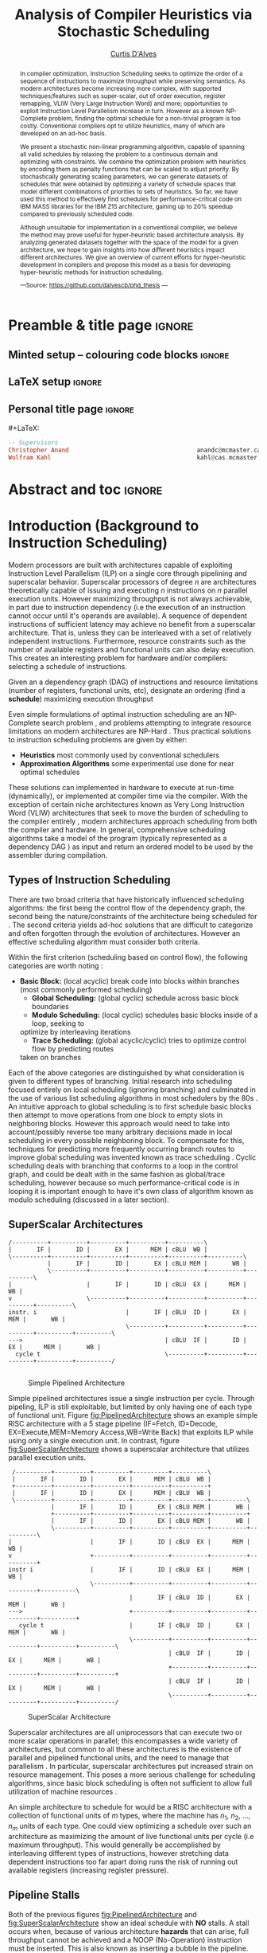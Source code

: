 #+TITLE: Analysis of Compiler Heuristics via Stochastic Scheduling
#+DESCRIPTION: Ph.D Thesis by Curtis D'Alves; McMaster University
#+AUTHOR: [[mailto:dalvescb@mcmaster.ca][Curtis D'Alves]]
#+EMAIL: curtis.dalves@gmail.com
#+OPTIONS: toc:nil d:nil title:nil
#+PROPERTY: header-args :tangle no :comments link

# At the end of a section, explain why the section is there,
# and what the reader should take away from it.

# MA: LaTeX pads colons, :, with spacing.
# For inline typing annotations, use ghost colon “\:” to avoid this issue.

* Preamble & title page :ignore:

# Top level editorial comments.
#+MACRO: remark  @@latex: \fbox{\textbf{Comment: $1 }}@@

** Minted setup -- colouring code blocks                            :ignore:

#+LATEX_HEADER: \usepackage[]{minted}
#+LATEX_HEADER: \usepackage{tcolorbox}
#+LATEX_HEADER: \usepackage{etoolbox}
#+LATEX_HEADER: \def\mytitle{??? Program Code ???}
#+LATEX_HEADER: \BeforeBeginEnvironment{minted}{\begin{tcolorbox}[title=\hfill \mytitle]}%
#+LATEX_HEADER: \AfterEndEnvironment{minted}{\end{tcolorbox}}%
#+LATEX_HEADER: \usepackage{hyperref}
#+LATEX_HEADER: \usepackage{algorithmic}

# Before a code block, write {{{code(title-of-block)}}}
#
#+MACRO: code     #+LaTeX: \def\mytitle{$1}

#+LaTeX: \setminted[haskell]{fontsize=\footnotesize}
#+LaTeX: \setminted[agda]{fontsize=\footnotesize}

# Removing the red box that appears in "minted" when using unicode.
# Src: https://tex.stackexchange.com/questions/343494/minted-red-box-around-greek-characters
#
#+LATEX_HEADER: \makeatletter
#+LATEX_HEADER: \AtBeginEnvironment{minted}{\dontdofcolorbox}
#+LATEX_HEADER: \def\dontdofcolorbox{\renewcommand\fcolorbox[4][]{##4}}
#+LATEX_HEADER: \makeatother
** LaTeX setup                                                      :ignore:

# Hijacking \date to add addtional text to the frontmatter of a ‘report’.
#
#
# DATE: \today\vfill \centerline{---Supervisors---} \newline [[mailto:carette@mcmaster.ca][Jacques Carette]] and [[mailto:kahl@cas.mcmaster.ca][Wolfram Kahl]]

#+LATEX_HEADER: \usepackage[hmargin=25mm,vmargin=25mm]{geometry}
#+LaTeX_HEADER: \setlength{\parskip}{1em}
#+latex_class_options: [12pt]
#+LATEX_CLASS: report-noparts
# Defined below.
#
# Double spacing:
# LaTeX: \setlength{\parskip}{3em}\renewcommand{\baselinestretch}{2.0}
#
#+LATEX_HEADER: \setlength{\parskip}{1em}

#+LATEX_HEADER: \usepackage[backend=biber,style=alphabetic]{biblatex}
#+LATEX_HEADER: \addbibresource{References.bib}

#+LATEX_HEADER: \usepackage{MyUnicodeSymbols}

#+LATEX_HEADER: \usepackage[dvipsnames]{xcolor} % named colours
#+LATEX_HEADER: \usepackage{color}
#+LATEX_HEADER: \definecolor{darkred}{rgb}{0.3, 0.0, 0.0}
#+LATEX_HEADER: \definecolor{darkgreen}{rgb}{0.0, 0.3, 0.1}
#+LATEX_HEADER: \definecolor{darkblue}{rgb}{0.0, 0.1, 0.3}
#+LATEX_HEADER: \definecolor{darkorange}{rgb}{1.0, 0.55, 0.0}
#+LATEX_HEADER: \definecolor{sienna}{rgb}{0.53, 0.18, 0.09}
#+LATEX_HEADER: \hypersetup{colorlinks,linkcolor=darkblue,citecolor=darkblue,urlcolor=darkgreen}

#+NAME: symbols for itemisation environment
#+BEGIN_EXPORT latex
\def\labelitemi{$\diamond$}
\def\labelitemii{$\circ$}
\def\labelitemiii{$\star$}

% Level 0                 Level 0
% + Level 1               ⋄ Level 1
%   - Level 2       --->      ∘ Level 2
%     * Level 3                   ⋆ Level 3
%
#+END_EXPORT

# Having small-font code blocks.
# LATEX_HEADER: \RequirePackage{fancyvrb}
# LATEX_HEADER: \DefineVerbatimEnvironment{verbatim}{Verbatim}{fontsize=\scriptsize}

** ~reports-noparts~ LaTeX Class                                    :noexport:

A custom version of the reports class which makes the outermost headings chapters, rather than parts.
#+NAME: make-reports-class
#+BEGIN_SRC emacs-lisp :results none
(add-to-list
  'org-latex-classes
    '("report-noparts"
      "\\documentclass{report}"
      ("\\chapter{%s}" . "\\chapter*{%s}")
      ("\\section{%s}" . "\\section*{%s}")
      ("\\subsection{%s}" . "\\subsection*{%s}")
      ("\\subsubsection{%s}" . "\\subsubsection*{%s}")
      ("\\paragraph{%s}" . "\\paragraph*{%s}")
      ("\\subparagraph{%s}" . "\\subparagraph*{%s}")))
#+END_SRC

Source: Mark Armstrong --github ~armkeh~
** Personal title page                                              :ignore:

#+begin_center org

#+begin_export latex
\thispagestyle{empty}

{\color{white}{.}}

\vspace{5em}

{\Huge Analysis of Compiler Heuristics via Stochastic Scheduling and Hyper-Heuristics}

\vspace{1em}

{\Large A Thesis Proposal}

\vspace{2em}

Department of Computing and Software

McMaster University

\vspace{2em}
\href{mailto:curtis.dalves@gmail.com}{Curtis D'Alves}

\vspace{2em}
\today
#+end_export

\vfill

{{{code({\sc Thesis Proposal \hspace{12em} \color{grey}{.} })}}}
#+begin_src haskell
-- Supervisors
Christopher Anand                                    anandc@mcmaster.ca
Wolfram Kahl                                         kahl@cas.mcmaster.ca
#+end_src
#+end_center

# LaTeX: \centerline{\sc Draft}

* Abstract and toc                                                   :ignore:
:PROPERTIES:
:CUSTOM_ID: abstract
:END:

# Use:  x vs.{{{null}}} ys
# This informs LaTeX not to put the normal space necessary after a period.
#
#+MACRO: null  @@latex:\null{}@@

#+begin_abstract

In compiler optimization, Instruction Scheduling seeks to optimize the order of
a sequence of instructions to maximize throughput while preserving semantics. As
modern architectures become increasing more complex, with supported
techniques/features such as super-scalar, out of order execution, register
remapping, VLIW (Very Large Instruction Word) and more; opportunities to exploit
Instruction Level Parallelism increase in turn. However as a known NP-Complete
problem, finding the optimal schedule for a non-trivial program is too costly.
Conventional compilers opt to utilize heuristics, many of which are developed on
an ad-hoc basis.


\vspace{1em}

We present a stochastic non-linear programming algorithm, capable of spanning
all valid schedules by relaxing the problem to a continuous domain and
optimizing with constraints. We combine the optimization problem with heuristics
by encoding them as penalty functions that can be scaled to adjust priority. By
stochastically generating scaling parameters, we can generate datasets of
schedules that were obtained by optimizing a variety of schedule spaces that
model different combinations of priorities to sets of heuristics. So far, we
have used this method to effectively find schedules for performance-critical
code on IBM MASS libraries for the IBM Z15 architecture, gaining up to 20%
speedup compared to previously scheduled code.

\vspace{1em}

Although unsuitable for implementation in a conventional compiler, we believe
the method may prove useful for hyper-heuristic based architecture analysis. By
analyzing generated datasets together with the space of the model for a given
architecture, we hope to gain insights into how different heuristics impact
different architectures. We give an overview of current efforts for
hyper-heuristic development in compilers and propose this model as a basis for
developing hyper-heuristic methods for instruction scheduling.

#+begin_center org
#+begin_small
---Source: https://github.com/dalvescb/phd_thesis ---
#+end_small
#+end_center
#+end_abstract

\newpage
\thispagestyle{empty}
\tableofcontents
\newpage

* Introduction (Background to Instruction Scheduling)
  Modern processors are built with architectures capable of exploiting
  Instruction Level Parallelism (ILP) on a single core 
  through pipelining and superscalar behavior. Superscalar
  processors of degree $n$ are architectures theoretically capable of issuing
  and executing $n$ instructions on $n$ parallel execution units. However
  maximizing throughput is not always achievable, in part due to instruction
  dependency (i.e the execution of an instruction cannot occur until it's
  operands are available). A sequence of dependent instructions of sufficient
  latency may achieve no benefit from a superscalar architecture. That is, unless they can be
  interleaved with a set of relatively independent instructions. Furthermore,
  resource constraints such as the number of available registers and functional
  units can also delay execution. This creates an interesting problem for
  hardware and/or compilers: selecting a schedule of instructions.
#+LaTex: \begin{tcolorbox}[title=Problem: Instruction Scheduling]
Given an a dependency graph (DAG) of instructions and resource limitations
(number of registers, functional units, etc), designate an ordering (find a *schedule*) 
maximizing execution throughput 
#+LaTex: \end{tcolorbox}

Even simple formulations of optimal instruction scheduling are an NP-Complete
search problem \parencite{hennessy1983postpass}, and problems attempting to
integrate resource limitations on modern architectures are NP-Hard
\parencite{motwani1995combining}. Thus practical solutions to instruction
scheduling problems are given by either:
    - *Heuristics* most commonly used by conventional schedulers
    - *Approximation Algorithms* some experimental use done for near optimal
      schedules \parencite{costa2016approx}
These solutions can implemented in hardware to execute at run-time
 (dynamically), or implemented at compiler time via the compiler. With the
 exception of certain niche architectures known as Very Long Instruction Word
 (VLIW) architectures that seek to move the burden of scheduling to the compiler
 entirely \parencite{fisher1983very}, modern architectures approach scheduling
 from both the compiler and hardware. In general, comprehensive scheduling
 algorithms take a model of the program (typically represented as a dependency
 DAG \parencite{gibbons1986efficient}) as input and return an ordered model to
 be used by the assembler during compilation.

** Types of Instruction Scheduling
   There are two broad criteria that have historically influenced scheduling
   algorithms: the first being the control flow of the dependency graph, the
   second being the nature/constraints of the architecture being scheduled for
   \parencite{rau1993instruction}. The second criteria yields ad-hoc solutions
   that are difficult to categorize and often forgotten through the evolution of
   architectures. However an effective scheduling algorithm must consider both criteria.

   Within the first criterion (scheduling based on control flow), the following
   categories are worth noting \parencite{rau1993instruction}:
   - *Basic Block:* (local acyclic) break code into blocks within branches (most commonly performed scheduling)
	 - *Global Scheduling:* (global cyclic) schedule across basic block boundaries
	 - *Modulo Scheduling:* (local cyclic) schedules basic blocks inside of a loop, seeking to
     optimize by interleaving iterations
	 - *Trace Scheduling:* (global acyclic/cyclic) tries to optimize control flow by predicting routes
     taken on branches
   Each of the above categories are distinguished by what consideration is given
   to different types of branching. Initial research into scheduling focused
   entirely on local scheduling (ignoring branching)
   \parencite{rau1993instruction} and culminated in the use of various list
   scheduling algorithms in most schedulers by the 80s
   \parencite{fisher1983very}. An intuitive approach to global scheduling is to
   first schedule basic blocks then attempt to move operations from one block to
   empty slots in neighboring blocks. However this approach would need to take
   into account/possibly reverse too many arbitrary decisions made in local
   scheduling in every possible neighboring block. To compensate for this,
   techniques for predicting more frequently occurring branch routes to improve
   global scheduling was invented known as trace scheduling
   \parencite{fisher1981trace}. Cyclic scheduling deals with branching that
   conforms to a loop in the control graph, and could be dealt with in the same
   fashion as global/trace scheduling, however because so much
   performance-critical code is in looping it is important enough to
   have it's own class of algorithm known as modulo scheduling (discussed in a
   later section).
   
*** TODO COMMENT reference list and modulo scheduling section
    
** SuperScalar Architectures
   
   #+BEGIN_SRC ditaa :file figures/RISCPipeline.png
   /----------+----------+----------+----------+----------\
   |       IF |       ID |       EX |      MEM | cBLU  WB |
   \----------+----------+----------+----------+----------+----------\ 
              |       IF |       ID |       EX | cBLU MEM |       WB |
              \----------+----------+----------+----------+----------+----------\
   |                     |       IF |       ID | cBLU  EX |      MEM |       WB |
   v                     \----------+----------+----------+----------+----------+----------\
   instr. i                         |       IF | cBLU  ID |       EX |      MEM |       WB |
                                    \----------+----------+----------+----------+----------+----------\
   --->                                        | cBLU  IF |       ID |       EX |      MEM |       WB |
     cycle t                                   \----------+----------+----------+----------+----------/
  
   #+END_SRC

   #+ATTR_LATEX: :width 1.0\textwidth 
   #+CAPTION: Simple Pipelined Architecture
   #+LABEL: fig:PipelinedArchitecture
   #+RESULTS:
   [[file:figures/RISCPipeline.png]]
   
  
   Simple pipelined architectures issue a single instruction per cycle.
   Through pipeling, ILP is still exploitable, but limited by only having one of
   each type of functional unit. Figure [[fig:PipelinedArchitecture]] shows an
   example simple RISC architecture with a 5 stage pipeline (IF=Fetch,
   ID=Decode, EX=Execute,MEM=Memory Access,WB=Write Back) that exploits ILP while using only a single
   execution unit. In contrast, figure [[fig:SuperScalarArchitecture]] shows a
   superscalar architecture that utilizes parallel execution units.  
   
   #+BEGIN_SRC ditaa :file figures/SuperScalarPipeline.png
   /----------+----------+----------+----------+----------\
   |       IF |       ID |       EX |      MEM | cBLU  WB |
   +----------+----------+----------+----------+----------+ 
   |       IF |       ID |       EX |      MEM | cBLU  WB |
   \----------+----------+----------+----------+----------+----------\ 
              |       IF |       ID |       EX | cBLU MEM |       WB |
              +----------+----------+----------+----------+----------+
              |       IF |       ID |       EX | cBLU MEM |       WB |
              \----------+----------+----------+----------+----------+----------\
  |                      |       IF |       ID | cBLU  EX |      MEM |       WB |
  v                      +----------+----------+----------+----------+----------+
  instr i                |       IF |       ID | cBLU  EX |      MEM |       WB |
                         \----------+----------+----------+----------+----------+----------\
                                    |       IF | cBLU  ID |       EX |      MEM |       WB |
  --->                              +----------+----------+----------+----------+----------+
     cycle t                        |       IF | cBLU  ID |       EX |      MEM |       WB |
                                    \----------+----------+----------+----------+----------+----------\
                                               | cBLU  IF |       ID |       EX |      MEM |       WB |
                                               +----------+----------+----------+----------+----------+
                                               | cBLU  IF |       ID |       EX |      MEM |       WB |
                                               \----------+----------+----------+----------+----------/
   #+END_SRC

   #+ATTR_LATEX: :width 1.0\textwidth 
   #+CAPTION: SuperScalar Architecture   
   #+LABEL: fig:SuperScalarArchitecture
   #+RESULTS:
   [[file:figures/SuperScalarPipeline.png]]
   
  
   Superscalar architectures are all uniprocessors that can execute two or more
   scalar operations in parallel; this encompasses a wide variety of
   architectures, but common to all these architectures is the existence of
   parallel and pipelined functional units, and the need to manage that
   parallelism \parencite{zyuban2001inherently}. In particular, superscalar
   architectures put increased strain on resource management. This poses a more
   serious challenge for scheduling algorithms, since basic block scheduling is
   often not sufficient to allow full utilization of machine
   resources \parencite{bernstein1991global}. 

   An simple architecture to schedule for would be a RISC architecture with
   a collection of functional units of $m$ types, where the machine has $n_1$,
   $n_2$, ..., $n_m$ units of each type. One could view optimizing a schedule over such
   an architecture as maximizing the amount of live functional units per
   cycle (i.e maximum throughput). This would generally be accomplished by
   interleaving different types of instructions, however stretching data
   dependent instructions too far apart doing runs the risk of running out 
   available registers (increasing register pressure). 
   
** Pipeline Stalls
   Both of the previous figures [[fig:PipelinedArchitecture]] and
   [[fig:SuperScalarArchitecture]] show an ideal schedule with *NO* stalls. A stall
   occurs when, because of various architecture *hazards* that can arise, full throughput
   cannot be achieved and a NOOP (No-Operation) instruction must be inserted.
   This is also known as inserting a bubble in the pipeline.
   Figure [[fig:PipelineStall]] gives an example of inserting a NOOP (bubble),
   because of a Read After Write (RAW) hazard.

   #+BEGIN_SRC ditaa :file figures/PipelineStall.png

   +-------------+-------------+--------------+--------------+-------------+-------------+-------------+
   |                                            Cycles                                                 | 
   +-------------+-------------+--------------+--------------+-------------+-------------+-------------+
   |    1        |     2       |      3       |      4       |      5      |      6      |      7      |
   +-------------+-------------+--------------+--------------+-------------+-------------+-------------+

   Example: Invalid Pipeline 
   +----------+   +---------+   +----------+   +----------+   +----------+
   |       IF |---|      ID |---|       EX |---|      MEM |-+-|       WB |
   +----------+   +---------+   +----------+   +----------+ | +----------+ 
                                                            |   Cannot pass data backwords
                                             +--------------+ 
                  +----------+   +---------+ | +----------+   +----------+   +----------+
                  |       IF |---| cRED ID |-+-|  cRED EX |---|      MEM |---|       WB |
                  +----------+   +---------+   +----------+   +----------+   +----------+ 
                                 Bad Data



   Example: Valid Pipeline With NOOP Inserted
   +----------+   +---------+   +----------+   +----------+   +----------+
   |       IF |---|      ID |---|       EX |---|      MEM |-+-|       WB |
   +----------+   +---------+   +----------+   +----------+ | +----------+ 
                                                            |  Can pass data forwards 
                                                            | 
                  +----------+   +---------+   /----------\ | +----------+   +----------+   +----------+
                  |       IF |---| cRED ID |---|  cBLU    |-+-|  cGRE EX |---|      MEM |---|       WB |
                  +----------+   +---------+   \----------/   +----------+   +----------+   +----------+ 
                                 Bad Data
   #+END_SRC

   #+ATTR_LATEX: :width 1.0\textwidth 
   #+CAPTION: Example of a bubble (NOOP) being inserted to fix an unfullfilled data dependency
   #+LABEL: fig:PipelineStall
   #+RESULTS:
   [[file:figures/PipelineStall.png]]

** Hazards
   Architecture hazards can be broken up broadly into three categories
   \parencite{patterson2013computer}
   - *Data Hazards* occur when a data dependency is broken. There are three
     situations in which this can occur: read after write (RAW), write after
     read (WAR) and write after write (WAW)  
\begin{align*}
\textbf{RAW}                    & \qquad & \textbf{WAR}                   & \qquad & \textbf{WAW} \\
\textbf{R2} \leftarrow R5 + R3  & \qquad & R4 \leftarrow R1 + \textbf{R5} & \qquad & \textbf{R2} \leftarrow R4 + R7 \\
R4 \leftarrow \textbf{R2} + R3  & \qquad & \textbf{R5} \leftarrow R1 + R2 & \qquad & \textbf{R2} \leftarrow R1 + R3
\end{align*}
     - *Structural Hazards* occurs when an aspect of hardware is accessed at the
       same time (such as a functional unit)
     - *Control Hazards* also known as Branch Hazards, occur when a bad branch
       prediction is made causing instructions that were brought into the
       pipeline needing to be discarded 
*** COMMENT see hazard section here [[http://citeseerx.ist.psu.edu/viewdoc/download?doi=10.1.1.69.7453&rep=rep1&type=pdf]]

*** TODO COMMENT add section for SSA

** Register Allocation via Graph Coloring
   The theory of graph coloring deals with algorithms that seek to partition a
   set of objects into classes, given simple rules associating objects that may
   not belong to the same class \parencite{jensen2011graph}. These algorithms
   operate on graphs, where the objects are vertices and the edges
   denote connected vertices that cannot be in the same class. Classes are
   represented via colors, where a *k-coloring* denotes a partitioning into k
   distinct classes. The problem of finding a *k-coloring* is a well-known
   NP-Complete problem \parencite{jensen2011graph}.

   Architectures provide a finite set of registers that must be allocated
   after or during instruction scheduling. Finding an allocation for a given
   schedule (assuming one exists) has been shown to be equivalent to the Graph
   Coloring problem and hence NP-Complete \parencite{chaitin1981register}. Given
   a code schedule in Single Static Assignment (SSA) form, a unique interference
   graph can be constructed that denotes data dependency. On an architecture
   with *k* registers, a register allocation is found via a *k-coloring* of
   vertices of this interference graph. See Figure [[fig:GraphColor]] as an example.
   
#+BEGIN_SRC ditaa :file figures/GraphColor.png
 Code Schedule  Interference Graph            Allocation

A <- ...     /--------\         /--------\     R1 <- ...
B <- ...     | cGRE A |         | cGRE D |     R2 <- ...
    B ...    \--------/         \--------/         R2 ...
C <- ...         |   |               |         R2 <- ...
    A ...        |   \-----------\   |             R1 ...
                 |               |   |
D <- ...     /--------\         /--------\     R1 <- ...
    D ...    | cBLU B |         | cBLU C |         R1 ...
    C ...    \--------/         \--------/         R2 ...
#+END_SRC 

#+CAPTION:Register Allocation via Graph Coloring
#+NAME: fig:GraphColor 
#+RESULTS:
[[file:figures/GraphColor.png]]

** Spilling
  Finding the existence of a *k-coloring* for a given graph is itself an
  NP-Complete problem \parencite{jensen2011graph}, and the absence of an
  existing coloring presents a difficult problem. When a schedule cannot be
  register allocated, variables must be /spilled/ to memory (spilling is the
  action of storing variables into memory rather than registers
  \parencite{bouchez2007complexity}). Spilling requires the addition of new
  instructions to store/load from memory, which changes not only the
  interference graph (allowing different register allocations) but the
  dependency graph as well (allowing different schedules). Therefore adding spills
  alters the space of valid schedules, and merits consideration when searching
  for a "truly optimal" schedule (although addition of spills unnecessarily is
  generally detrimental).
 
  Graph coloring heuristics can be bolstered to include the addition of spilling
  when they fail to find a proper *k-coloring*
  \parencite{Chaitin:1982:RAS:872726.806984},\parencite{briggs1989coloring}. The
  choice of which node to spill is a cost/benefit estimation. Each edge in the
  interference graph can be assigned an estimated live range (sections of code
  which a value is defined and used but not re-defined). Eliminating longer live
  ranges alleviates more register pressure and creates a more flexible
  scheduling space.

** Combining Register Allocation and Instruction Scheduling
   Register allocation can be performed before, after, or combined with
   instruction scheduling, but is generally performed after
   \parencite{brasier1995craig}. Performing allocation before scheduling
   involves allocating on top of a "default" schedule and then manipulating the
   schedule while maintaining a fixed allocation. Having a fixed allocation
   creates new dependencies (known as /anti-dependencies/) that limit the space
   of valid schedules. Conversely, register allocation done after instruction
   scheduling is uninhibited by these anti-dependencies and may find more
   efficient schedules, but they may require post-hoc intervention via spilling.

   Attempts to combine register allocation and scheduling are rare in
   conventional compilers, as even a simple instance of the problem (single
   register, no latencies, single functional unit) is /NP-hard/
   \parencite{motwani1995combining} \parencite{Pinter:1993:RAI:173262.155114}.
   Heuristics developed for combining register allocation and scheduling
   generally involve estimating a tradeoff between controlling register pressure
   and instruction parallelism considerations \parencite{motwani1995combining}.
   
*** COMMENT more on register allocation here [[http://citeseerx.ist.psu.edu/viewdoc/download?doi=10.1.1.69.7453&rep=rep1&type=pdf]]

** Modulo Scheduling: Staging
#+BEGIN_SRC ditaa :file figures/SwingModuloStaging.png
                                     
                                     /---------\
                                     |         |
                                     |         v
                                     |   /-----------\
                                     |   |    cBLU   |
                                     |   | Stage 3_1 |
               /---------\           |   \-----------/
               |         |           |         |
               |         v           |         v
               |   /-----------\     |   /-----------\
               |   |    c1AB   |     |   |   c1AB    |
               |   | Stage 2_1 |     |   | Stage 2_2 |
               |   \-----------/     |   \-----------/
               |         |           |         |
               |         v           |         v
/-----------\  |   /-----------\     |   /-----------\
|   c1FF    |  |   |    c1FF   |     |   |   c1FF    | 
| Stage 1_1 |  |   | Stage 1_2 |     |   | Stage 1_3 |
\-----------/  |   \-----------/     |   \-----------/
     |         |         |           |         
     \---------/         \-----------/
#+END_SRC

#+CAPTION:Example 3-Staged for Modulo Scheduling
#+NAME: fig:SwingStaging 
#+ATTR_LATEX: :width 0.6\textwidth
#+RESULTS:
[[file:figures/SwingModuloStaging.png]]

   The objective of modulo scheduling is to engineer a schedule for one
   iteration of the loop such that when this same schedule (known as the kernel)
   is repeated at regular intervals, no intra- or inter-iteration dependence is
   violated, and no resource usage conflicts arise between operations of either
   the same or distinct iterations \parencite{rau1996iterative}. This generally
   involves a sort of /loop pipelining/, where a basic block of a loop can be
   broken into stages and the loop can be /unrolled/ to interleave stages
   between iterations (see Figure [[fig:SwingStaging]]). Integral to this is the
   concept of an *Initiation Interval* or II, which is essentially the fixed
   delay between the start of successive iterations (see Figure
   [[fig:InitiationInterval]]). Each iteration of the loop can be divided into
   stages each consisting of II cycles. A smaller II corresponds to shorter
   execution time.

#+BEGIN_SRC ditaa :file figures/InitiationInterval.png
 --------------------------------->
     time 

              /-----------\        
              |   c1FF    | 
              | Iter 3    | 
              \-----------/ 
        /-----------\               
  II    |   c1FF    |       
<---->  | Iter 2    |       
        \-----------/       
/-----------\  
|   c1FF    |   
| Iter 1    |  
\-----------/  
#+END_SRC

#+CAPTION: Initiation Interval
#+NAME: fig:InitiationInterval 
#+ATTR_LATEX: :width 0.6\textwidth
#+RESULTS:
[[file:figures/InitiationInterval.png]]

   Modulo Scheduling algorithms require a candidate II be selected before
   scheduling is attempted. The *Minimum Initiation Interval* or $\operatorname{MII}$ is a lower
   bound on the possible value of any II for which a modulo schedule exists. The
   MII is constrained by both resource constraints ($\operatorname{resMII}$) and recurrence
   constraints ($\operatorname{recMII}$). The resource constraint simply holds that resources
   (such as functional units) must be sufficiently available and any extra
   latency created waiting for a resource to become available must be accounted
   for (the exact calculation of resMII is architecture specific and can
   become very complicated on Out-of-Order execution architectures, covered in a
   later section). The recurrence constraint lower bound is defined as the
   maximum, taken over all cycles C in the dependence graph, of the sum of
   latencies along C divided by the sum of distance along C:

\begin{align}
 \operatorname{MII} &= \max(\operatorname{recMII},\operatorname{resMII}) \\
 \operatorname{recMII} &= \max\limits_{C \in DepGraph} \frac{\sum\limits_{e \in C} latency(e)}{\sum\limits_{e \in C}
distance(e)} 
\end{align}
   The task of generating an optimal, resource-constrained schedule for loops
   with arbitrary recurrences is known to be NP-complete
   \parencite{lam2012systolic}. A heuristic approach via Swing Modulo
   Scheduling has been implemented in the GNU C Compiler (GCC)
   \parencite{hagog2004swing}.
   
** Register Pressure In Staged Loops
   Staging can increase throughput by enabling more instructions to
   be scheduled between high latency operations and subsequent use.
   However this also increases the number of live instances of loop
   variables and thus requires more registers to accommodate the schedule.
   Swing Modulo Scheduling (SMS) is a notable variation of modulo scheduling
   that utilizes a heuristic approach that aims to reduce register pressure
   \parencite{gosling2000java}. Some architectures also provide hardware
   mechanisms for *Register Queuing* that provide more efficient spilling.

   Due to the nature of modulo scheduling, the lifetime of a variable can
   overlap with a previous definition of itself. To handle this, some form of
   register renaming needs to be provided. Some hardware provides support for
   this in the form of *Rotating Register Files* \parencite{rau1989cydra}. When
   no hardware solution is provided, the problem of overlapping lifetimes can be
   solved by a technique known as *Modulo Variable Expansion* (MVE), wherein the
   kernel is unrolled and multiple definitions of a variable are renamed at
   compile time \parencite{valluri1998modulo}. 

** Register Remapping/Renaming
   Not to be confused with renaming of registers at compile time, register
   renaming in hardware is a technique to remove false data dependencies ---
   write after read (WAR) and write after write (WAW) --- between register
   operands of subsequent instructions at runtime \parencite{sima2000design}.
   For example, a WAR hazard could be rewritten like so
   
\begin{align*}
\textbf{Before}                   & \qquad &                 \textbf{After} \\
R2 \leftarrow \textbf{R4} + R3    & \qquad &                 R2 \leftarrow \textbf{R4} + R3 \\
\textbf{R4} \leftarrow R1 + R5    & \qquad \Longrightarrow & \textbf{R33} \leftarrow R1 + R5
\end{align*}

   A register renaming scheme must not rename to a register that would introduce
   a new hazard, this would present a difficult problem were it not for the
   existence of *Logical* and *Physical* Registers. When executing machine code,
   hardware maps *Logical Registers* to *Physical Registers*
   -  *Logical Registers* are a set of registers usable directly when
     writing/generating assembly code (limited by system architecture)
   - *Physical Registers* are a set of registers actually available in hardware
   Having a larger number of Physical registers than Logical registers gives
   hardware extra flexibility when dispatching instructions for *Out-of-Order Execution*.
    
** Out-of-Order Execution
   
   The execution flow of an instruction on a CPU can be implemented in one of
   two paradigms: *in-order* or *out-of-order* (OoO, also known as dynamic)
   execution. Execution of an instruction cycle in each paradigm comprises
   different steps:
  
#+LATEX:\noindent 
*In-Order Execution*
    1. Instruction fetch
    2. Stall until all operands are available
    3. Dispatch to appropriate functional unit
    4. Execute (on appropriate functional unit)
    5. Write back to register file

#+LATEX: \noindent
*Out-Of-Order Execution*
    1. Instruction fetch
    2. Dispatch to a temporary queue known as *Reservation Station*
    3. Wait in the reservation station until operands are available
    4. Issue once operands are available (even if before an older
       instruction)
    5. Execute (on appropriate functional unit)
    6. Retire results to another temporary queue
    7. Write results back to register files after all older instructions have their results written back

   Although a more complicated design, OoO execution presents an opportunity to
   increase throughput by filling in time that would be wasted stalling in step
   2 of in-order execution with instructions that are ready, then re-ordering
   the instructions back to appear they finished in order (known as retiring).
   This essentially decouples the fetch and decode stages of the pipeline from
   the execution stages. As the instruction pipeline deepens, there is therefore
   increased opportunity to dispatch out of order. When combined with Register
   Renaming, this is of particular benefit allowing instructions that are data
   independent but register dependent to be executed in parallel. OoO
   dispatching also provides benefits over in-order when cache misses (or high
   latency memory accesses in general) occur \parencite{stark1997reducing}.
   Figure [[fig:OutOfOrder]] illustrates the general control flow in an OoO machine.
   
   #+BEGIN_SRC ditaa :file figures/OoODiagram.png
   /--------------\      /-------------\
   | Instr 0.     | ...  | Instr. n    |
   \--------------/      \-------------/
         |           |         |
   /--------------\      /-------------\
   | Fetcher 0.   | ...  | Fetcher n   |
   \--------------/      \-------------/
         |           |         |
         |           |         |
         \---------------------/
                     |
                     v
            /-----------------\
            | cBLU Dispatch   |           Register Remapping
            \-----------------/
                     |
                     |
                     v 
            /-----------------\
            | cBLU Reservation|
            \-----------------/
                     |
     -------------------------------------
     |      |                     |      |
   /----\ /----\               /----\ /----\
   |cRED| |cRED|     ....      |cRED| |cRED|    Exection Units
   \----/ \----/               \----/ \----/
     |      |                     |      |
     -------------------------------------
                     |
                     v 
            /-----------------\
            | cBLU Retire     |           Register UnMapping
            \-----------------/
   #+END_SRC

   #+CAPTION: Out-Of-Order Execution Control Flow
   #+NAME: fig:OutOfOrder 
   #+ATTR_LATEX: :width 0.7\textwidth
   #+RESULTS:
   [[file:figures/OoODiagram.png]]

  Out-of-Order execution requires dynamic scheduling (scheduling at runtime by
  hardware) performed via methods such as *Tomasulo's Algorithm* or a *Register
  Score-board*. Both methods seek to enable more efficient use of multiple
  execution units while preventing breaking of data dependencies. A register
  scoreboard checks resources for an instruction to see if the required
  resources are available for the instruction to execute, and if so allows
  dispatch. The scoreboard record (locks) the resources that would be modified
  by the instruction at issue time, and any subsequent instructions that want to
  access those resources cannot be issued until the instruction that initially
  locked them subsequently unlocks them \parencite{popescu1997processor}.
  Tomasulo's Algorithm innovated upon score-boarding by allowing improved parallel
  execution although requiring new hardware features such as register renaming
  in hardware, reservation stations for all execution units and a common data
  bus between all reservation stations \parencite{tomasulo1967efficient}.

* Current State of the Art and Notable/Relevant Works in Instruction Scheduling
*** TODO COMMENT write intro to current/previous approaches
** List Scheduling (most commonly performed scheduling)
   List scheduling is the most widely used technique for instruction scheduling
   \parencite{gibbons1986efficient}. List scheduling encompasses a class of
   algorithms for basic block scheduling via a chosen heuristic. It takes a list (of
   instructions), assigns priorities via a heuristic and schedules them in a
   topological order in decreasing priority \parencite{wang2018list}. The
   general structure of a list scheduling algorithm can be described as follows

{{{code({\sc Basic Structure of List Scheduling Algorithms \hspace{12em} \color{grey}{.} })}}}
#+BEGIN_SRC fortran
while there are instrs to be scheduled do 
      Identify highest priority instr n
      Choose a processor p for n
      Schedule n on p at est(n,p)
end

est(n,p) = earliest start time of n on p
#+END_SRC

    Priorities can be static (remain constant for the DAG) or dynamic (change
    through iteration of the algorithm). The complexity of list scheduling
    depends on the heuristic, but is generally polynomial time
    \parencite{wang2018list}. List scheduling can also be performed /forward/ or
    /backward/, or performed successively, applying heuristic on top of
    heuristics. Examples of common heuristics are given in Table
    [[tab:ListHeuristics]] \parencite{sarangal2018list}.


       
#+CAPTION: Example List Scheduling Heuristics   
#+NAME: tab:ListHeuristics 
| *Heuristic*                              | *Description*                          |
|------------------------------------------+----------------------------------------|
| HLFET                                    | priority is chosen by the attributes   |
| (Highest level first with estimate time) | of static levels                       |
|------------------------------------------+----------------------------------------|
| MCP (Modified Critical path)             | priority by utilizing ALAP (As late    |
|                                          | as possible) attribute                 |
|------------------------------------------+----------------------------------------|
| ETF (Earliest time first)                | finds the earliest start time for each |
|                                          | task and later chooses the task having |
|                                          | less initial time                      |
|------------------------------------------+----------------------------------------|
| DLS (Dynamic level scheduling)           | finds the task priority on the tasks   |
|                                          | priority on dynamic basis              |
|------------------------------------------+----------------------------------------|
| CNPT (Critical node parent tree)         | prioritization of task is determined   |
|                                          | with CN (Critical node) attribute      |
|------------------------------------------+----------------------------------------|

    
    List scheduling is the chosen method for most conventional compilers because
    of its flexibility, efficiency and ability to find near-optimal schedules for
    most basic blocks. Although originally thought to yield near optimal
    schedules for almost all schedules, analysis of list scheduling techniques
    have shown that List Scheduling techniques have difficulty finding
    near-optimal schedules for codes with a moderate amount of available
    parallelism --- the peak difficulty varying with both the number of
    processing elements and schedule length \parencite{cooper1998experimental}.
    Therefore as architectures become more sophisticated and provide more
    opportunity to exploit parallelism, list scheduling will in turn become
    increasingly inadequate.

    Limitations of list scheduling most likely stem from the use of a single
    choice heuristic. There are many factors to consider when constructing a
    schedule, and it is difficult (or more accurately impossible) to condense
    this to assigning a priority via a polynomial time heuristic. As mentioned
    before, combinations of heuristics can be applied through successive
    iterations, but each iteration could undo previous iterations work.

** Constraint Programming
   As an inherently discrete problem, a number of works have sought to formulate
   instruction scheduling as an Integer Linear Programming (ILP) problem
   (\parencite{wilken2000optimal}, \parencite{chang1997using},
   \parencite{kastner2001ilp}, \parencite{nagarakatte2007register},
   \parencite{kastner1999code}). These models optimize over integer objective
   variables (representing schedule dispatch times for instructions), and
   utilize constraints and penalties to achieve valid and desirable schedules.
   Solving an ILP problem is an NP-Complete problem, so
   formulating scheduling as an ILP only really serves to generalize
   solutions to heuristics/approximation algorithms used by ILP solvers.
    
   Another approach which has been far less investigated would be to optimize
   the problem focusing entirely on constraints (known as constraint
   programming). This type of optimization model would find a desirable schedule
   through constraints alone (converting penalties). Notable efforts into this
   approach are the works of McInnes/Beek in
   \parencite{malik2008optimal},\parencite{van2001fast}. The constraint problem
   in \parencite{malik2008optimal} found provably optimal schedules for basic
   blocks , with the following types of constraints:
   - *Latency Constraints*, i.e
     - Given a labeled dependency DAG $G = (N,E)$ 
       - $\forall (i,j) \in E \cdot j \geq i + l(i,j)$ 
   - *Resource Constraints* that ensured functional units were not exceeded
   - *Distance Constraints*, i.e
     - Given a labeled dependency *DAG*  $G = (N,E)$ 
        - $\forall (i,j) \in E \cdot j \geq i + d(i,j)$

   The approach has some limitations on sophisticated enough architectures. The
   hard constraints on latency would not account for *Register Remapping* in
   *Out-Of-Order Execution* architectures that would be able to find more
   optimal schedules despite the fact that latencies in normal execution would
   create *pipeline stalls*.
   
{{{code({\sc Assembly Code Example Requiring Register Renaming for Optimal Scheduling \hspace{12em} \color{grey}{.} })}}}
   #+BEGIN_SRC haskell
   fma r3,r3,r4
   fma r2,r2,r4
   fma r4,r0,r3
   fma r0,r1,r2
   #+END_SRC
   On a system with only 5 registers and an instruction fma of large enough
   latency, the scheduler would need to push these instructions apart to avoid
   breaking the anti-dependency on register r4. However a machine
   could use register remapping to execute these instructions efficiently Out-of-Order
   making that constraint unnecessary. 
  
   Despite limitations introduced by using hard constraints, this work is
   notable as it illustrates how scheduling can be modeled as constraints. Even
   with the limitations on OoO architectures cutting of the optimal schedule,
   it's reasonable to assume the model would find near-optimal schedules. And by
   converting hard constraints to soft constraints (penalties) its simple to
   assert this space would contain the optimal solution.

** Stochastic Search
   There is a notable work to explore the space of schedules through a
   stochastic algorithm by Schkufza, Sharma, Aiken at Stanford
   \parencite{Schkufza:2016:SPO:2886013.2863701}. The efforts are culminated in
   a piece of open source software known as STOKE that serves as a "stochastic
   optimizer and program synthesizer" for x86-64 instruction sets. Stoke is a
   super-optimizer with the following notable qualities:

  - Suitable for *Short Basic Block* assembly code sequences (no modulo scheduling)
  - Utilizes a multi-pass algorithm, applying possibly overlapping program
    transformations each pass
  - Encodes constraints as a *Cost Function* and uses a *Model Checker* to
    ensure valid schedules (undo-ing transformations otherwise)
  - Uses *Markov Chain Monte Carlo Sampler* to add a stochastic element to
    program transformation

  Each pass of the optimization minimizes the cost function

  \begin{equation*}
    \operatorname{cost}(R; T) = w_e \times \operatorname{eq}(R; T) + w_p \times \operatorname{perf}(R; T)
  \end{equation*}

  | $\color{lightgreen}{\boldsymbol{R}}$             | any rewrite of the program                                        |
  | $\color{lightgreen}{\boldsymbol{T}}$             | the input program sequence                                        |
  | $\color{lightgreen}{\operatorname{eq}(\cdot)}$   | the equivalence function (0 if $\color{lightgreen}{R \equiv T}$ ) |
  | $\color{lightgreen}{\operatorname{perf}(\cdot)}$ | a metric for performance                                          |
  | $\color{lightgreen}{\boldsymbol{w_e}}$           | weight for the equivalence term                                   |
  | $\color{lightgreen}{\boldsymbol{w_p}}$           | weight for the performance term                                   |

  Limitations with the approach (as outlined in \parencite{Schkufza:2016:SPO:2886013.2863701}) include
   - Only optimizes basic blocks (no loops)
   - Extremely innefficent (only practical for very short scheduling)
   - Cost function doesn't model the space of valid checking (hence model
     checking is required per each rewrite)
    
  This approach highlights the ability to use stochastic optimization to find
  near-optimal schedules and the use of MCMC to explore the space of schedules.
  Although the cost function doesn't model the space of valid schedules, using
  it to generate schedules along with a model checker may still prove to be the
  most practical way to explore a variety of schedules.
  
** Meta-Optimization / Hyper-Heuristics
   Meta-optimization deals with the use of one optimization method to tune
   another one. 
   Hyper-heuristics are an off-spring of meta-optimization, that search within the search space of heuristics vs. the entire problem solution space.
   Hyper-heuristics are a relatively new concept (first used in 2000 to describe
   heuristics to choose heuristics) the definition has more recently been
   extended to refer to a search method or learning mechanism for selecting or
   generating heuristics to solve computational search problems
   \parencite{burke2013hyper}. When speaking of hyper-heuristics, two main
   categories should be considered: heuristic /selection/ and heuristic
   /generation/. 

   Previous research into meta-optimization of compilers has been attempted,
   using machine learning to improve compiler heuristics
   \parencite{stephenson2003meta}. The use of genetic programming has rarely
   been used to solve production scheduling instances directly, because of the
   difficulty of encoding solutions. However it has been found highly suitable
   for encoding scheduling heuristics \parencite{jakobovic2007genetic}.

   In the work of \parencite{jakobovic2007genetic}, genetic programming is used
   to evolve dispatching rules, which are functions that assign a score to a job
   based on the state of the problem. When a machine becomes idle, the
   dispatching rule function is evaluated once for each job in the machine's
   queue, and each result is assigned to the job as its score. The job in the
   queue with the highest score is the next job to be assigned to the machine.
   This approach shows genetic programming combining and rearranging heuristic
   components to create heuristics superior to those which have been created by
   humans (heuristic generation).

   Although more works have investigated usage of heuristic generation for
   scheduling (particularly through genetic programming
   \parencite{beaty1991genetic},\parencite{kri2004genetic},\parencite{stephenson2003genetic},\parencite{wang2005instruction})
   no works have been found (at the time of writing for this proposal) on
   using heuristic selection / generation to analysis the effectiveness of
   existing heuristics on scheduling in different architectures architectures.
   Some work has been performed using ML in the form of Support-vector machines
   (SVM) to learn compilation strategies (although not specific to scheduling)
   in JiT compilers for the Java Virtual Machine \parencite{sanchez2011using}.

*** TODO COMMENT read and summerize using Genetic Algorithms [[https://pdfs.semanticscholar.org/530b/e5eb7f81d8083cd0e4b47e38271c0529fd0f.pdf]]
*** TODO COMMENT read and summerize learning heuristics for basic block scheduling [[https://link.springer.com/article/10.1007/s10732-007-9051-1]]   
*** TODO COMMENT read and summerize Hyper-Heuristics paper [[https://orsociety.tandfonline.com/doi/full/10.1057/jors.2013.71?casa_token=fOf2wR5Su64AAAAA%3A69plSPDMUXUurTufXWal6lCO6_73-XTubToX-9HY09raeRuaCwbO2SIre-CKBCBYHjsLFWBM4os#.XfFyqXWYUUG]]
*** TODO COMMENT read and sumemrize ML for iterative optimizaiton slides [[https://www.eecis.udel.edu/~cavazos/cgo-2006-talk.pdf]]
* Proposed Approaches To Stochastic Scheduling and Heuristic Analysis via Hyper-Heuristics
  In this section I will introduce a Stochastic Scheduling Algorithm that
  utilizes a continuous optimization model with stochastically generated
  parameters, and propose it's use as a training set generator for ML driven
  heuristics selection and possibly generation. The full goal of this approach would
  be to not only find a means to evaluate the effectiveness of scheduling heuristics on a
  given architecture by observing learned heuristic selection, but to also be
  able to evaluate the limitations of an architecture by analyzing the space of
  valid schedules via the continuous model used for optimization.

** Optimization Model for Modulo Scheduling

   The following is a specification for a continuous optimization model for instruction scheduling
   
\begin{align*}
    \color{lightblue}{\text{Objective Variables }} & t_i, b_i, f_i:& \mathbb{R} \\
    \color{lightblue}{\text{Indicator Function }} & \operatorname{IN} :& \mathbb{R} \rightarrow \mathbb{R} \\
    & t_i :& \text{dispatch time} \\
    & b_i :& \text{completion time} \\
    & f_i :& \text{FIFO use } 0 \leq f_i \leq 1 \\
     \color{lightblue}{\text{Constants }}& \operatorname{II} : & \text{iteration interval} = \frac{\# instructions}{dispatches/cycle} \\
\end{align*}

\begin{align}
    \color{lightblue}{\text{Hard Constraints }} \qquad & \forall i,j \cdot i \rightarrow j \qquad t_i + \epsilon \leq t_j  \\
								 & 0 \leq t_i \leq b_i \leq \#\text{stages} \cdot \operatorname{II}  \\
								 & b_i + \epsilon \leq t_i + \operatorname{II} \\
    \color{lightblue}{\text{Objective Function }} \qquad   & \text{min} \sum_{i} (b_i - t_i + f_i) + \text{Penalties}
\end{align}

The above is similar
to the work detailed in Constraint Programming by \parencite{malik2008optimal},
but only maintaining the constraints necessary for ensuring a valid schedule,
and relaxing the problem into a continuous domain as opposed to the Integer
Linear Programming models mentioned. This model contains a set of objective
variables: $t_i$,$b_i$,$f_i$ for each instruction $i$ to be scheduled. Each
variable $t_i$,$b_i$ represents the dispatch and completion times of the
$i^{th}$ instruction respectively. As we wish to model an Out-of-Order execution
architecture, completion times are not necessarily fixed to dispatch times. The
third variable, $f_i$, which is constrained to be between 0 and 1, is the
probability that the instruction $i$ should spill. The constant variable
$\operatorname{II}$ is the pre-computed Initiation Interval.

Unlike the work of \parencite{malik2008optimal}, the proposed model makes little
use of constraints. In fact the only constraints used are to enforce the
resulting schedule is a valid modulo schedule. The notation $i \rightarrow j$
used in the Hard Constraints equations above denotes that instruction $j$
depends on instruction $i$. The first hard constraint enforces that any 
instruction must be dispatched only after it's dependencies. The second
constraint sets a limit on the overall execution time that instructions must
fall within. And the third constraint enforces that an instruction must complete
within the same interval it was dispatched to avoid an anti-dependency hazard. 

Without any *Penalties*, the above objective model would squash all dispatch and
completion times down, moving dependent instructions apart only by a given
$\epsilon$ (a small constant) and assigning 0 to all $f_i$. A *Key Idea* to this work: encode
choice heuristics as penalties, and adjust preference between heuristics by
scaling. Heuristics, such as the ones detailed for use in List Scheduling, can
all be encoded as Penalty Functions (functions that return a large value to push
down in the schedule, or a large negative value to push up). By picking a large
or small number to scale a penalty function we can prioritize a schedule.

** IO Penalty
   Since we're not pushing instructions apart through latency constraints like
   in \parencite{malik2008optimal}, we need a penalty to compensate. We propose
   penalizing the dispatch time of instructions based on the quantity and
   latencies of it's dependencies. *Note*: unlike a hard constraint on
   latencies, this won't cut off valid schedules that could be optimal on OoO
   architectures. 
   \begin{align}
            \color{lightblue}{\text{Given }} \qquad  & t_i,t_j \qquad & \forall i,j \mid i \rightarrow j  \\
            \color{lightblue}{\text{For each i }} \qquad & N_j  =  \sum_{i \rightarrow j} \text{latency}(j) & \\
            \qquad & \qquad & \qquad \\
            \qquad & \mathbb{IO}(i) = \sum_{j} \frac{1}{N_j} \operatorname{IN}(t_i - t_j) & \qquad 
    \end{align}
   
    #+NAME: fig:sigmoid
    #+CAPTION: Custom Indicator Function
    [[file:figures/sigmoid.jpg]] 

** Indicator Function
   The function $\operatorname{IN}$ specified in the model and used in the IO Penalty
   above is what's known as an Indicator Function, and is important for
   implementing heuristics that rely on testing the proximity of two
   instructions. Essentially, the function can be used to indicate (via a
   non-zero value) whether two instructions are scheduled within a certain range
   of each-other. For this purpose, we developed a custom indicator function (an
   alteration of the sigmoid function often used in neural networks)
   shown in Figure [[fig:sigmoid]].
\begin{align}
     S(x) = \frac{1}{(1 + e^{s(-0.5 + v)})(1 + e^{s(-0.5-v)})}
\end{align} 

** Stochastic Scaling
   The scaling $\frac{1}{N_j}$ may be a good guess, but not necessarily effective in practice
   - *IDEA* scale the *IO penalty* stochastically by a multiple of the II
   \begin{align}
    \color{lightblue}{\text{Define a Grouping}} \qquad & \mathbb{C} = \text{Group}(\forall i \mid i \rightarrow j) \\
    \color{lightblue}{\text{For each Group i}} \qquad & c_i \in \mathbb{RAND(R)} \\
    \color{lightblue}{\text{Stochastic Penalty}} \qquad & \sum_i c_i II \cdot \mathbb{IO}(i)
   \end{align}
   
   As previously mentioned, various other heuristics can be encoded and also scaled
   stochastically, in basically the same manner as the IO penalty. The nature
   of many heuristics can be encapsulated by simply choosing the same scaling
   based on the type of instruction (i.e push all loads up or down). 
 
** Opportunity for Hyper-Heuristic Development  
  By representing the space of schedules in a continuous model (i.e the space of
  $\mathbb{R}^n$) and encoding heuristics as penalties, we can evaluate the
  merits of various heuristics in combination with each other. The continuous
  nature of the model provides more degrees of freedom when evaluating
  overlapping heuristics. By scaling these heuristics stochastically, we
  already have a method to analyze heuristic selection through analyzing which
  scalings provide better performing schedules.

  By generating a variety of schedules for different types of basic blocks using
  the stochastic method we can also obtain a "training set" which can
  subsequently be used with various supervised Machine Learning (ML) algorithms,
  most notably Support Vector Machines (SVM), supervised learning models that
  analyze data used for classification and regression analysis. The use of
  neural nets, ensemble methods or genetic algorithms may also be worth
  exploring.

   Principal Component Analysis is a dimension reduction tool that can be used
   to reduce a large set of variables to a small set that still contains most of
   the information in the large set. Principal component analysis can possibly
   be performed over the scaling parameters in conjunction with the training set
   results in order to judge the influence of penalties on a given architecture.

   
  Clustering methods (unsupervised learning) can possibly be used for heuristic
  generation, by finding new groupings to scale. Given a clustering with scaling
  $c_i$ we can check the following assertion: For each scaling
  $\color{lightgreen}{c_i \in \mathbb{RAND(R)}}$, there exists an
  $\color{lightgreen}{\epsilon \in \mathbb(R)}$ such that
  $\color{lightgreen}{c_i + \epsilon}$ produces a distinct schedule from
  $\color{lightgreen}{c_i}$. If the assertion fails, the clustering is useless.
  A prominent research question would be for this work would be whether or not
  it's possible to avoid such clusterings. 

* Timeline

#+CAPTION: Proposed Timeline   
#+NAME: tab:ProposedTimeline 
| *Schedule*      | *Goals*                                                      |
|-----------------+--------------------------------------------------------------|
| *2020 Jan-Feb*  | Write paper on stochastic scheduling                         |
|                 |                                                              |
|-----------------+--------------------------------------------------------------|
| *2020 Jan-Mar*  | Update Coconut to schedule for POWER and release open-source |
|                 | - *Jan* Simulator                                            |
|                 | - *Feb* CodeGraph Library                                    |
|                 | - *Mar* Update DSL                                           |
|                 |                                                              |
|-----------------+--------------------------------------------------------------|
| *2020 May*      | Present at IBM TechConnect                                   |
|                 |                                                              |
|-----------------+--------------------------------------------------------------|
| *2020 Jun-Sept* | Generate Schedules for MASS on Power and experiment          |
|                 | with Hyper-Heuristic methods                                 |
|                 |                                                              |
|-----------------+--------------------------------------------------------------|
| *2020 Jun-Aug*  | Write paper on schedule optimization for OoO architectures   |
|                 | to submit to TACO                                            |
|                 |                                                              |
|-----------------+--------------------------------------------------------------|
| *2020 Aug-Oct*  | Write paper on Hyper-Heuristics to submit to one of the big  |
|                 | ML conferences (ICML,IJCAI,etc)                              |
|                 |                                                              |
|-----------------+--------------------------------------------------------------|
| *2020 Nov*      | Present at IBM CASCON                                        |
|                 |                                                              |
|-----------------+--------------------------------------------------------------|
| *2020 Oct-Dec*  | Attmpt to apply Hypr-Heuristic methods developed on power    |
|                 | to schedule for Z                                            |
|                 |                                                              |
|-----------------+--------------------------------------------------------------|
| *2021 Jun*      | Defend Thesis                                                |
|                 |                                                              |
|-----------------+--------------------------------------------------------------|

* Bib                                                                :ignore:
# LaTeX: \addcontentsline{toc}{section}{References}
#+LaTeX: \addcontentsline{toc}{part}{References}
#+LaTeX: \printbibliography

* Org-Bibtex                                                         :ignore:
** COMMENT PUT BIBTEX ENTRIES HERE IN SUBSECTION ENDED WITH IGNORE USING ORG-BIBTEX-YANK COMMAND :ignore:
** COMMENT EXPORT TO References.bib USING ORG-BIBTEX COMMAND :ignore:
** Using machines to learn method-specific compilation strategies :ignore:
   :PROPERTIES:
   :TITLE:    Using machines to learn method-specific compilation strategies
   :BTYPE:    inproceedings
   :CUSTOM_ID: sanchez2011using
   :AUTHOR:   Sanchez, Ricardo Nabinger and Amaral, Jose Nelson and Szafron, Duane and Pirvu, Marius and Stoodley, Mark
   :BOOKTITLE: International Symposium on Code Generation and Optimization (CGO 2011)
   :PAGES:    257--266
   :YEAR:     2011
   :ORGANIZATION: IEEE
   :END:
** Instruction scheduling using MAX-MIN ant system optimization :ignore:
   :PROPERTIES:
   :TITLE:    Instruction scheduling using MAX-MIN ant system optimization
   :BTYPE:    inproceedings
   :CUSTOM_ID: wang2005instruction
   :AUTHOR:   Wang, Gang and Gong, Wenrui and Kastner, Ryan
   :BOOKTITLE: Proceedings of the 15th ACM Great Lakes symposium on VLSI
   :PAGES:    44--49
   :YEAR:     2005
   :ORGANIZATION: ACM
   :END:
** Genetic programming applied to compiler heuristic optimization :ignore:
   :PROPERTIES:
   :TITLE:    Genetic programming applied to compiler heuristic optimization
   :BTYPE:    inproceedings
   :CUSTOM_ID: stephenson2003genetic
   :AUTHOR:   Stephenson, Mark and O’Reilly, Una-May and Martin, Martin C and Amarasinghe, Saman
   :BOOKTITLE: European conference on genetic programming
   :PAGES:    238--253
   :YEAR:     2003
   :ORGANIZATION: Springer
   :END:
** Genetic instruction scheduling and register allocation :ignore:
   :PROPERTIES:
   :TITLE:    Genetic instruction scheduling and register allocation
   :BTYPE:    inproceedings
   :CUSTOM_ID: kri2004genetic
   :AUTHOR:   Kri, Fernanda and Feeley, Marc
   :BOOKTITLE: XXIV International Conference of the Chilean Computer Science Society
   :PAGES:    76--83
   :YEAR:     2004
   :ORGANIZATION: IEEE
   :END:
** Genetic algorithms and instruction scheduling :ignore:
   :PROPERTIES:
   :TITLE:    Genetic algorithms and instruction scheduling
   :BTYPE:    inproceedings
   :CUSTOM_ID: beaty1991genetic
   :AUTHOR:   Beaty, Steven J
   :BOOKTITLE: MICRO
   :VOLUME:   24
   :PAGES:    206--211
   :YEAR:     1991
   :ORGANIZATION: Citeseer
   :END:
** Genetic programming heuristics for multiple machine scheduling :ignore:
   :PROPERTIES:
   :TITLE:    Genetic programming heuristics for multiple machine scheduling
   :BTYPE:    inproceedings
   :CUSTOM_ID: jakobovic2007genetic
   :AUTHOR:   Jakobovi{\'c}, Domagoj and Jelenkovi{\'c}, Leonardo and Budin, Leo
   :BOOKTITLE: European Conference on Genetic Programming
   :PAGES:    321--330
   :YEAR:     2007
   :ORGANIZATION: Springer
   :END:
** Fast optimal instruction scheduling for single-issue processors with arbitrary latencies :ignore:
   :PROPERTIES:
   :TITLE:    Fast optimal instruction scheduling for single-issue processors with arbitrary latencies
   :BTYPE:    inproceedings
   :CUSTOM_ID: van2001fast
   :AUTHOR:   Van Beek, Peter and Wilken, Kent
   :BOOKTITLE: International conference on principles and practice of constraint programming
   :PAGES:    625--639
   :YEAR:     2001
   :ORGANIZATION: Springer
   :END:
** Code optimization by integer linear programming :ignore:
   :PROPERTIES:
   :TITLE:    Code optimization by integer linear programming
   :BTYPE:    inproceedings
   :CUSTOM_ID: kastner1999code
   :AUTHOR:   K{\"a}stner, Daniel and Langenbach, Marc
   :BOOKTITLE: International Conference on Compiler Construction
   :PAGES:    122--136
   :YEAR:     1999
   :ORGANIZATION: Springer
   :END:
** Register allocation and optimal spill code scheduling in software pipelined loops using 0-1 integer linear programming formulation :ignore:
   :PROPERTIES:
   :TITLE:    Register allocation and optimal spill code scheduling in software pipelined loops using 0-1 integer linear programming formulation
   :BTYPE:    inproceedings
   :CUSTOM_ID: nagarakatte2007register
   :AUTHOR:   Nagarakatte, Santosh G and Govindarajan, R
   :BOOKTITLE: International Conference on Compiler Construction
   :PAGES:    126--140
   :YEAR:     2007
   :ORGANIZATION: Springer
   :END:
** ILP-based Instruction Scheduling for IA-64 :ignore:
   :PROPERTIES:
   :TITLE:    ILP-based Instruction Scheduling for IA-64
   :BTYPE:    inproceedings
   :CUSTOM_ID: kastner2001ilp
   :AUTHOR:   K{\"a}stner, Daniel and Winkel, Sebastian
   :BOOKTITLE: ACM SIGPLAN Notices
   :VOLUME:   36
   :NUMBER:   8
   :PAGES:    145--154
   :YEAR:     2001
   :ORGANIZATION: ACM
   :END:
** Using integer linear programming for instruction scheduling and register allocation in multi-issue processors :ignore:
   :PROPERTIES:
   :TITLE:    Using integer linear programming for instruction scheduling and register allocation in multi-issue processors
   :BTYPE:    article
   :CUSTOM_ID: chang1997using
   :AUTHOR:   Chang, Chia-Ming and Chen, Chien-Ming and King, Chung-Ta
   :JOURNAL:  Computers \& Mathematics with Applications
   :VOLUME:   34
   :NUMBER:   9
   :PAGES:    1--14
   :YEAR:     1997
   :PUBLISHER: Elsevier
   :END:
** LIST SCHEDULING ALGORITHMS CLASSIFICATION: AN ANALYTICAL STUDY :ignore:
   :PROPERTIES:
   :TITLE:    LIST SCHEDULING ALGORITHMS CLASSIFICATION: AN ANALYTICAL STUDY
   :BTYPE:    article
   :CUSTOM_ID: sarangal2018list
   :AUTHOR:   Sarangal, Akanksha and Kaur, Nirmal and Kaur, Ravreet
   :JOURNAL:  International Journal of Advanced Research in Computer Science
   :VOLUME:   9
   :NUMBER:   2
   :PAGES:    385
   :YEAR:     2018
   :PUBLISHER: International Journal of Advanced Research in Computer Science
   :END:
** List-scheduling versus cluster-scheduling :ignore:
   :PROPERTIES:
   :TITLE:    List-scheduling versus cluster-scheduling
   :BTYPE:    article
   :CUSTOM_ID: wang2018list
   :AUTHOR:   Wang, Huijun and Sinnen, Oliver
   :JOURNAL:  IEEE Transactions on Parallel and Distributed Systems
   :VOLUME:   29
   :NUMBER:   8
   :PAGES:    1736--1749
   :YEAR:     2018
   :PUBLISHER: IEEE
   :END:
** Efficient instruction scheduling for a pipelined architecture :ignore:
   :PROPERTIES:
   :TITLE:    Efficient instruction scheduling for a pipelined architecture
   :BTYPE:    inproceedings
   :CUSTOM_ID: gibbons1986efficient
   :AUTHOR:   Gibbons, Philip B and Muchnick, Steven S
   :BOOKTITLE: Acm sigplan notices
   :VOLUME:   21
   :NUMBER:   7
   :PAGES:    11--16
   :YEAR:     1986
   :ORGANIZATION: ACM
   :END:
** An experimental evaluation of list scheduling :ignore:
   :PROPERTIES:
   :TITLE:    An experimental evaluation of list scheduling
   :BTYPE:    article
   :CUSTOM_ID: cooper1998experimental
   :AUTHOR:   Cooper, Keith D and Schielke, Philip J and Subramanian, Devika
   :JOURNAL:  TR98
   :VOLUME:   326
   :YEAR:     1998
   :END:
** Processor architecture providing out-of-order execution :ignore:
   :PROPERTIES:
   :TITLE:    Processor architecture providing out-of-order execution
   :BTYPE:    misc
   :CUSTOM_ID: popescu1997processor
   :AUTHOR:   Popescu, Valeri and Schultz, Merle A and Gibson, Gary A and Spracklen, John E and Lightner, Bruce D
   :YEAR:     1997
   :MONTH:    may # "~6"
   :PUBLISHER: Google Patents
   :NOTE:     US Patent 5,627,983
   :END:
** Reducing the performance impact of instruction cache misses by writing instructions into the reservation stations out-of-order :ignore:
   :PROPERTIES:
   :TITLE:    Reducing the performance impact of instruction cache misses by writing instructions into the reservation stations out-of-order
   :BTYPE:    inproceedings
   :CUSTOM_ID: stark1997reducing
   :AUTHOR:   Stark, Jared and Racunas, Paul and Patt, Yale N
   :BOOKTITLE: Proceedings of the 30th Annual ACM/IEEE International Symposium on Microarchitecture
   :PAGES:    34--43
   :YEAR:     1997
   :ORGANIZATION: IEEE Computer Society
   :END:
** Iterative modulo scheduling  :ignore:
   :PROPERTIES:
   :TITLE:    Iterative modulo scheduling
   :BTYPE:    article
   :CUSTOM_ID: rau1996iterative
   :AUTHOR:   Rau, B Ramakrishna
   :JOURNAL:  International Journal of Parallel Programming
   :VOLUME:   24
   :NUMBER:   1
   :PAGES:    3--64
   :YEAR:     1996
   :PUBLISHER: Springer
   :END:
** The Java language specification :ignore:
   :PROPERTIES:
   :TITLE:    The Java language specification
   :BTYPE:    book
   :CUSTOM_ID: gosling2000java
   :AUTHOR:   Gosling, James and Joy, Bill and Steele, Guy and Bracha, Gilad
   :YEAR:     2000
   :PUBLISHER: Addison-Wesley Professional
   :END:
** Swing modulo scheduling for gcc :ignore:
   :PROPERTIES:
   :TITLE:    Swing modulo scheduling for gcc
   :BTYPE:    inproceedings
   :CUSTOM_ID: hagog2004swing
   :AUTHOR:   Hagog, Mostafa and Zaks, Ayal
   :BOOKTITLE: Proceedings of the 2004 GCC Developers’ Summit
   :PAGES:    55--64
   :YEAR:     2004
   :END:
** On the complexity of register coalescing :ignore:
   :PROPERTIES:
   :TITLE:    On the complexity of register coalescing
   :BTYPE:    inproceedings
   :CUSTOM_ID: bouchez2007complexity
   :AUTHOR:   Bouchez, Florent and Darte, Alain and Rastello, Fabrice
   :BOOKTITLE: Proceedings of the International Symposium on Code Generation and Optimization
   :PAGES:    102--114
   :YEAR:     2007
   :ORGANIZATION: IEEE Computer Society
   :END:
** Graph coloring problems :ignore:
   :PROPERTIES:
   :TITLE:    Graph coloring problems
   :BTYPE:    book
   :CUSTOM_ID: jensen2011graph
   :AUTHOR:   Jensen, Tommy R and Toft, Bjarne
   :VOLUME:   39
   :YEAR:     2011
   :PUBLISHER: John Wiley \& Sons
   :END:
** The Cydra 5 departmental supercomputer: Design philosophies, decisions, and trade-offs :ignore:
   :PROPERTIES:
   :TITLE:    The Cydra 5 departmental supercomputer: Design philosophies, decisions, and trade-offs
   :BTYPE:    article
   :CUSTOM_ID: rau1989cydra
   :AUTHOR:   Rau, B. Ramakrishna and Yen, David W. L. and Yen, Wei and Towle, Ross A.
   :JOURNAL:  Computer
   :VOLUME:   22
   :NUMBER:   1
   :PAGES:    12--35
   :YEAR:     1989
   :PUBLISHER: IEEE
   :END:
** Modulo-variable expansion sensitive scheduling :ignore:
   :PROPERTIES:
   :TITLE:    Modulo-variable expansion sensitive scheduling
   :BTYPE:    inproceedings
   :CUSTOM_ID: valluri1998modulo
   :AUTHOR:   Valluri, Madhavi Gopal and Govindarajan, R
   :BOOKTITLE: Proceedings. Fifth International Conference on High Performance Computing (Cat. No. 98EX238)
   :PAGES:    334--341
   :YEAR:     1998
   :ORGANIZATION: IEEE
   :END:
** The design space of register renaming techniques :ignore:
   :PROPERTIES:
   :TITLE:    The design space of register renaming techniques
   :BTYPE:    article
   :CUSTOM_ID: sima2000design
   :AUTHOR:   Sima, Dezso
   :JOURNAL:  IEEE micro
   :VOLUME:   20
   :NUMBER:   5
   :PAGES:    70--83
   :YEAR:     2000
   :PUBLISHER: IEEE
   :END:
** Computer organization and design MIPS edition: the hardware/software interface :ignore:
   :PROPERTIES:
   :TITLE:    Computer organization and design MIPS edition: the hardware/software interface
   :BTYPE:    book
   :CUSTOM_ID: patterson2013computer
   :AUTHOR:   Patterson, David A and Hennessy, John L
   :YEAR:     2013
   :PUBLISHER: Newnes
   :END:
** Meta optimization: improving compiler heuristics with machine learning :ignore:
   :PROPERTIES:
   :TITLE:    Meta optimization: improving compiler heuristics with machine learning
   :BTYPE:    inproceedings
   :CUSTOM_ID: stephenson2003meta
   :AUTHOR:   Stephenson, Mark and Amarasinghe, Saman and Martin, Martin and O'Reilly, Una-May
   :BOOKTITLE: ACM SIGPLAN Notices
   :VOLUME:   38
   :NUMBER:   5
   :PAGES:    77--90
   :YEAR:     2003
   :ORGANIZATION: ACM
   :END:
** Hyper-heuristics: A survey of the state of the art :ignore:
   :PROPERTIES:
   :TITLE:    Hyper-heuristics: A survey of the state of the art
   :BTYPE:    article
   :CUSTOM_ID: burke2013hyper
   :AUTHOR:   Burke, Edmund K and Gendreau, Michel and Hyde, Matthew and Kendall, Graham and Ochoa, Gabriela and {\"O}zcan, Ender and Qu, Rong
   :JOURNAL:  Journal of the Operational Research Society
   :VOLUME:   64
   :NUMBER:   12
   :PAGES:    1695--1724
   :YEAR:     2013
   :PUBLISHER: Taylor \& Francis
   :END:
** An efficient algorithm for exploiting multiple arithmetic units :ignore:
   :PROPERTIES:
   :TITLE:    An efficient algorithm for exploiting multiple arithmetic units
   :BTYPE:    article
   :CUSTOM_ID: tomasulo1967efficient
   :AUTHOR:   Tomasulo, Robert M
   :JOURNAL:  IBM Journal of research and Development
   :VOLUME:   11
   :NUMBER:   1
   :PAGES:    25--33
   :YEAR:     1967
   :PUBLISHER: IBM
   :END:
** The superblock: an effective technique for VLIW and superscalar compilation :ignore:
   :PROPERTIES:
   :TITLE:    The superblock: an effective technique for VLIW and superscalar compilation
   :BTYPE:    incollection
   :CUSTOM_ID: hwu1993superblock
   :AUTHOR:   Hwu, Wen-Mei W and Mahlke, Scott A and Chen, William Y and Chang, Pohua P and Warter, Nancy J and Bringmann, Roger A and Ouellette, Roland G and Hank, Richard E and Kiyohara, Tokuzo and Haab, Grant E and others
   :BOOKTITLE: Instruction-Level Parallelism
   :PAGES:    229--248
   :YEAR:     1993
   :PUBLISHER: Springer
   :END:
** Inherently lower-power high-performance superscalar architectures :ignore:
   :PROPERTIES:
   :TITLE:    Inherently lower-power high-performance superscalar architectures
   :BTYPE:    article
   :CUSTOM_ID: zyuban2001inherently
   :AUTHOR:   Zyuban, Victor V and Kogge, Peter M
   :JOURNAL:  IEEE Transactions on Computers
   :VOLUME:   50
   :NUMBER:   3
   :PAGES:    268--285
   :YEAR:     2001
   :PUBLISHER: IEEE
   :END:
** Very long instruction word architectures and the ELI-512 :ignore:
   :PROPERTIES:
   :TITLE:    Very long instruction word architectures and the ELI-512
   :BTYPE:    book
   :CUSTOM_ID: fisher1983very
   :AUTHOR:   Fisher, Joseph A
   :VOLUME:   11
   :NUMBER:   3
   :YEAR:     1983
   :PUBLISHER: ACM
   :END:
** Trace scheduling: A technique for global microcode compaction  :ignore:
   :PROPERTIES:
   :TITLE:    Trace scheduling: A technique for global microcode compaction
   :BTYPE:    article
   :CUSTOM_ID: fisher1981trace
   :AUTHOR:   Fisher, Joseph A.
   :JOURNAL:  IEEE transactions on computers
   :NUMBER:   7
   :PAGES:    478--490
   :YEAR:     1981
   :PUBLISHER: IEEE
   :END:
** Optimization of horizontal microcode within and beyond basic blocks: an application of processor scheduling with resources :ignore:
   :PROPERTIES:
   :TITLE:    Optimization of horizontal microcode within and beyond basic blocks: an application of processor scheduling with resources
   :BTYPE:    techreport
   :CUSTOM_ID: fisher1979optimization
   :AUTHOR:   Fisher, Joseph A
   :YEAR:     1979
   :INSTITUTION: New York Univ., NY (USA). Courant Mathematics and Computing Lab.
   :END:
** Postpass code optimization of pipeline constraints                :ignore:
   :PROPERTIES:
   :TITLE:    Postpass code optimization of pipeline constraints
   :BTYPE:    article
   :CUSTOM_ID: hennessy1983postpass
   :AUTHOR:   Hennessy, John and Gross, Thomas
   :JOURNAL:  ACM Trans. Program. Lang. Syst.;(United States)
   :VOLUME:   3
   :YEAR:     1983
   :PUBLISHER: Stanford Univ., CA
   :END:
** A systolic array optimizing compiler :ignore:
   :PROPERTIES:
   :TITLE:    A systolic array optimizing compiler
   :BTYPE:    book
   :CUSTOM_ID: lam2012systolic
   :AUTHOR:   Lam, Monica S
   :VOLUME:   64
   :YEAR:     2012
   :PUBLISHER: Springer Science \& Business Media
   :END:
** Topology and geometry :ignore: 
   :PROPERTIES:
   :TITLE:    Topology and geometry
   :BTYPE:    book
   :CUSTOM_ID: bredon2013topology
   :AUTHOR:   Bredon, Glen E
   :VOLUME:   139
   :YEAR:     2013
   :PUBLISHER: Springer Science \& Business Media
   :END:
*** COMMENT [[https://books.google.ca/books?hl=en&lr=&id=wuUlBQAAQBAJ&oi=fnd&pg=PA1&dq=bredon+glen+topology+and+geometry&ots=LFqjujWMGd&sig=fccl_8xgDo7xPGII14WyzTrJaNw#v=onepage&q=bredon%20glen%20topology%20and%20geometry&f=false][Topology and geometry]]
** Constraint-Based Register Allocation and Instruction Scheduling   :ignore:
   :PROPERTIES:
   :TITLE:    Constraint-Based Register Allocation and Instruction Scheduling
   :BTYPE:    phdthesis
   :CUSTOM_ID: castaneda2018constraint
   :AUTHOR:   Casta{\~n}eda Lozano, Roberto
   :YEAR:     2018
   :SCHOOL:   KTH Royal Institute of Technology
   :END:
*** COMMENT [[http://www.diva-portal.org/smash/get/diva2:1232941/FULLTEXT01.pdf][Constraint Based Register allocation and Instruction Scheduling]]   
** Combining register allocation and instruction scheduling          :ignore:
  :PROPERTIES:
  :TITLE:    Combining register allocation and instruction scheduling
  :BTYPE:    article
  :CUSTOM_ID: motwani1995combining
  :AUTHOR:   Motwani, Rajeev and Palem, Krishna V and Sarkar, Vivek and Reyen, Salem
  :JOURNAL:  Courant Institute, New York University
  :YEAR:     1995
  :END:
*** COMMENT [[https://arxiv.org/pdf/1804.02452.pdf][Combining Register Allocation and Instruction Scheduling]]

** Register Allocation with Instruction Scheduling :ignore:
   :PROPERTIES:
   :TITLE:    Register Allocation with Instruction Scheduling
   :BTYPE:    article
   :CUSTOM_ID: Pinter:1993:RAI:173262.155114
   :AUTHOR:   Pinter, Shlomit S.
   :JOURNAL:  SIGPLAN Not.
   :ISSUE_DATE: June 1993
   :VOLUME:   28
   :NUMBER:   6
   :MONTH:    jun
   :YEAR:     1993
   :ISSN:     0362-1340
   :PAGES:    248--257
   :NUMPAGES: 10
   :URL:      http://doi.acm.org/10.1145/173262.155114
   :DOI:      10.1145/173262.155114
   :ACMID:    155114
   :PUBLISHER: ACM
   :ADDRESS:  New York, NY, USA
   :END:
*** COMMENT [[http://delivery.acm.org/10.1145/160000/155114/p248-pinter.pdf?ip=130.113.109.215&id=155114&acc=ACTIVE%20SERVICE&key=FD0067F557510FFB%2ED816932E3DB0B89D%2E4D4702B0C3E38B35%2E4D4702B0C3E38B35&__acm__=1564584969_261ecbe26f943fdf33018f2f39ebfbd2][Register Allocation with Instruction Scheduling: A New Approach]]

** Evaluating the use of register queues in software pipelined loops :ignore:
   :PROPERTIES:
   :TITLE:    Evaluating the use of register queues in software pipelined loops
   :BTYPE:    article
   :CUSTOM_ID: tyson2001evaluating
   :AUTHOR:   Tyson, Gary S and Smelyanskiy, Mikhail and Davidson, Edward S
   :JOURNAL:  IEEE Transactions on Computers
   :VOLUME:   50
   :NUMBER:   8
   :PAGES:    769--783
   :YEAR:     2001
   :PUBLISHER: IEEE
   :END:
*** COMMENT [[https://ieeexplore.ieee.org/document/947006][Evaluating the Use of Register Queues in Software Pipelined Loops]]

** Software-pipelining on multi-core architectures :ignore:
   :PROPERTIES:
   :TITLE:    Software-pipelining on multi-core architectures
   :BTYPE:    inproceedings
   :CUSTOM_ID: douillet2007software
   :AUTHOR:   Douillet, Alban and Gao, Guang R
   :BOOKTITLE: Proceedings of the 16th International Conference on Parallel Architecture and Compilation Techniques
   :PAGES:    39--48
   :YEAR:     2007
   :ORGANIZATION: IEEE Computer Society
   :END:
*** COMMENT [[https://ieeexplore.ieee.org/stamp/stamp.jsp?arnumber=4336198][Software Pipelining on Multi-core Architectures]]

** Global instruction scheduling for superscalar machines :ignore:
   :PROPERTIES:
   :TITLE:    Global instruction scheduling for superscalar machines
   :BTYPE:    inproceedings
   :CUSTOM_ID: bernstein1991global
   :AUTHOR:   Bernstein, David and Rodeh, Michael
   :BOOKTITLE: ACM SIGPLAN Notices
   :VOLUME:   26
   :NUMBER:   6
   :PAGES:    241--255
   :YEAR:     1991
   :ORGANIZATION: ACM
   :END:
*** COMMENT [[http://pages.cs.wisc.edu/~fischer/cs701.f06/berstein_rodeh.pdf][Global instruction scheduling for superscalar machines]]

** Efficient instruction scheduling for a pipelined architecture :ignore:
   :PROPERTIES:
   :TITLE:    Efficient instruction scheduling for a pipelined architecture
   :BTYPE:    inproceedings
   :CUSTOM_ID: gibbons1986efficient
   :AUTHOR:   Gibbons, Philip B and Muchnick, Steven S
   :BOOKTITLE: Acm sigplan notices
   :VOLUME:   21
   :NUMBER:   7
   :PAGES:    11--16
   :YEAR:     1986
   :ORGANIZATION: ACM
   :END:
*** COMMENT [[http://delivery.acm.org.libaccess.lib.mcmaster.ca/10.1145/20000/13312/p11-gibbons.pdf?ip=130.113.111.210&id=13312&acc=ACTIVE%20SERVICE&key=FD0067F557510FFB%2ED816932E3DB0B89D%2E4D4702B0C3E38B35%2E4D4702B0C3E38B35&__acm__=1566799515_cd89aab9c480dc291845f8e0ab01483f][Efficient scheduling for pipelined architectures]]
** Instruction-level parallel processing: history, overview, and perspective :ignore:
   :PROPERTIES:
   :TITLE:    Instruction-level parallel processing: history, overview, and perspective
   :BTYPE:    incollection
   :CUSTOM_ID: rau1993instruction
   :AUTHOR:   Rau, B Ramakrishna and Fisher, Joseph A
   :BOOKTITLE: Instruction-Level Parallelism
   :PAGES:    9--50
   :YEAR:     1993
   :PUBLISHER: Springer
   :END:
*** COMMENT [[http://citeseerx.ist.psu.edu/viewdoc/download?doi=10.1.1.799.7976&rep=rep1&type=pdf][Instruction-level parallel processing]]
** Register allocation via coloring                                  :ignore:
   :PROPERTIES:
   :TITLE:    Register allocation via coloring
   :BTYPE:    article
   :CUSTOM_ID: chaitin1981register
   :AUTHOR:   Chaitin, Gregory J and Auslander, Marc A and Chandra, Ashok K and Cocke, John and Hopkins, Martin E and Markstein, Peter W
   :JOURNAL:  Computer languages
   :VOLUME:   6
   :NUMBER:   1
   :PAGES:    47--57
   :YEAR:     1981
   :PUBLISHER: Elsevier
   :END:
** CRAIG: a practical framework for combining instruction scheduling and register assignment. :ignore:
   :PROPERTIES:
   :TITLE:    CRAIG: a practical framework for combining instruction scheduling and register assignment.
   :BTYPE:    inproceedings
   :CUSTOM_ID: brasier1995craig
   :AUTHOR:   Brasier, Thomas S and Sweany, Philip H and Beaty, Steven J and Carr, Steve
   :BOOKTITLE: PACT
   :PAGES:    11--18
   :YEAR:     1995
   :ORGANIZATION: Citeseer
   :END:
** Coloring heuristics for register allocation :ignore:
   :PROPERTIES:
   :TITLE:    Coloring heuristics for register allocation
   :BTYPE:    inproceedings
   :CUSTOM_ID: briggs1989coloring
   :AUTHOR:   Briggs, Preston and Cooper, Keith D and Kennedy, Ken and Torczon, Linda
   :BOOKTITLE: PLDI
   :VOLUME:   89
   :PAGES:    275--284
   :YEAR:     1989
   :ORGANIZATION: Citeseer
   :END:
** Register Allocation \& Spilling via Graph Coloring :ignore:
   :PROPERTIES:
   :TITLE:    Register Allocation \& Spilling via Graph Coloring
   :BTYPE:    article
   :CUSTOM_ID: Chaitin:1982:RAS:872726.806984
   :AUTHOR:   Chaitin, G. J.
   :JOURNAL:  SIGPLAN Not.
   :ISSUE_DATE: June 1982
   :VOLUME:   17
   :NUMBER:   6
   :MONTH:    jun
   :YEAR:     1982
   :ISSN:     0362-1340
   :PAGES:    98--101
   :NUMPAGES: 4
   :URL:      http://doi.acm.org.libaccess.lib.mcmaster.ca/10.1145/872726.806984
   :DOI:      10.1145/872726.806984
   :ACMID:    806984
   :PUBLISHER: ACM
   :ADDRESS:  New York, NY, USA
   :END:
*** COMMENT [[http://delivery.acm.org.libaccess.lib.mcmaster.ca/10.1145/810000/806984/p98-chaitin.pdf?ip=130.113.111.210&id=806984&acc=ACTIVE%20SERVICE&key=FD0067F557510FFB%2ED816932E3DB0B89D%2E4D4702B0C3E38B35%2E4D4702B0C3E38B35&__acm__=1566800641_adc76422d7bd921a1521c82893f6dceb][Register Allocation]]

** Optimal basic block instruction scheduling for multiple-issue processors using constraint programming :ignore:
  :PROPERTIES:
  :TITLE:    Optimal basic block instruction scheduling for multiple-issue processors using constraint programming
  :BTYPE:    article
  :CUSTOM_ID: malik2008optimal
  :AUTHOR:   Malik, Abid M and McInnes, Jim and Van Beek, Peter
  :JOURNAL:  International Journal on Artificial Intelligence Tools
  :VOLUME:   17
  :NUMBER:   01
  :PAGES:    37--54
  :YEAR:     2008
  :PUBLISHER: World Scientific
  :END:
*** COMMENT [[https://cs.uwaterloo.ca/research/tr/2005/CS-2005-19.pdf][Optimal Basic Block Instruction Scheduling for Multiple Issue Processors Using Constraint Programming]] (IBM guys)
** Optimal instruction scheduling using integer programming :ignore:
   :PROPERTIES:
   :TITLE:    Optimal instruction scheduling using integer programming
   :BTYPE:    inproceedings
   :CUSTOM_ID: wilken2000optimal
   :AUTHOR:   Wilken, Kent and Liu, Jack and Heffernan, Mark
   :BOOKTITLE: Acm sigplan notices
   :VOLUME:   35
   :NUMBER:   5
   :PAGES:    121--133
   :YEAR:     2000
   :ORGANIZATION: ACM
   :END:
*** COMMENT [[http://web.cs.ucla.edu/~palsberg/course/cs239/S04/papers/WilkenLiuHeffernan00.pdf][Optimal scheduling using Integer Programming]]
** MultiLoop: Efficient Software Pipelining for Modern Hardware      :ignore:
   :PROPERTIES:
   :TITLE:    MultiLoop: Efficient Software Pipelining for Modern Hardware
   :BTYPE:    inproceedings
   :CUSTOM_ID: Anand:2007:MES:1321211.1321242
   :AUTHOR:   Anand, Christopher Kumar and Kahl, Wolfram
   :BOOKTITLE: Proceedings of the 2007 Conference of the Center for Advanced Studies on Collaborative Research
   :SERIES:   CASCON '07
   :YEAR:     2007
   :LOCATION: Richmond Hill, Ontario, Canada
   :PAGES:    260--263
   :NUMPAGES: 4
   :URL:      http://dx.doi.org/10.1145/1321211.1321242
   :DOI:      10.1145/1321211.1321242
   :ACMID:    1321242
   :PUBLISHER: IBM Corp.
   :ADDRESS:  Riverton, NJ, USA
   :END:
*** COMMENT [[https://link.springer.com/content/pdf/10.1007%2F978-1-4899-7797-7_6.pdf][Multi-Loop: Efficient Software Piplining for Modern Hardware]] (Anand,Kahl)

** Stochastic Program Optimization :ignore:
   :PROPERTIES:
   :TITLE:    Stochastic Program Optimization
   :BTYPE:    article
   :CUSTOM_ID: Schkufza:2016:SPO:2886013.2863701
   :AUTHOR:   Schkufza, Eric and Sharma, Rahul and Aiken, Alex
   :JOURNAL:  Commun. ACM
   :ISSUE_DATE: February 2016
   :VOLUME:   59
   :NUMBER:   2
   :MONTH:    jan
   :YEAR:     2016
   :ISSN:     0001-0782
   :PAGES:    114--122
   :NUMPAGES: 9
   :URL:      http://doi.acm.org/10.1145/2863701
   :DOI:      10.1145/2863701
   :ACMID:    2863701
   :PUBLISHER: ACM
   :ADDRESS:  New York, NY, USA
   :END:
*** COMMENT [[http://delivery.acm.org/10.1145/2870000/2863701/p114-schkufza.pdf?ip=130.113.109.215&id=2863701&acc=ACTIVE%20SERVICE&key=FD0067F557510FFB%2ED816932E3DB0B89D%2E4D4702B0C3E38B35%2E4D4702B0C3E38B35&__acm__=1564586602_105c24f842dcdd9a6b420b8bd3191e66][Stochastic Program Optimization]]

** Kristons Thesis  :ignore:
   :PROPERTIES:
   :TITLE: Approximation Algorithm based Approach Instruction Scheduling
   :BTYPE: article
   :CUSTOM_ID: costa2016approx
   :JOURNAL: MacSphere
   :AUTHOR: Kriston Costa
   :URI: http://hdl.handle.net/11375/18865  
   :PUBLISHER: MacSphere
   :END:
*** COMMENT [[https://macsphere.mcmaster.ca/bitstream/11375/18865/2/costa_kriston_p_201602_msc.pdf][Approximation Algorithm based Approach Instruction Scheduling]] (Kriston's thesis)
* COMMENT footer                                                     :ignore:

# Local Variables:
# eval: (progn (org-babel-goto-named-src-block "make-reports-class") (org-babel-execute-src-block) (outline-hide-sublevels 1))
# compile-command: (progn (org-babel-tangle) (org-latex-export-to-pdf) (async-shell-command "evince proposal.pdf"))
# End:
